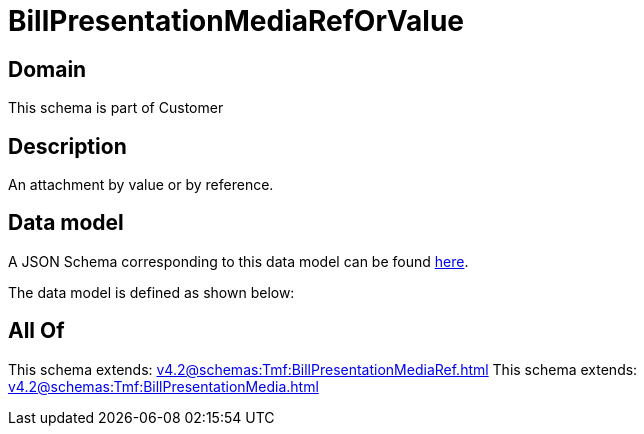 = BillPresentationMediaRefOrValue

[#domain]
== Domain

This schema is part of Customer

[#description]
== Description

An attachment by value or by reference.


[#data_model]
== Data model

A JSON Schema corresponding to this data model can be found https://tmforum.org[here].

The data model is defined as shown below:


[#all_of]
== All Of

This schema extends: xref:v4.2@schemas:Tmf:BillPresentationMediaRef.adoc[]
This schema extends: xref:v4.2@schemas:Tmf:BillPresentationMedia.adoc[]
